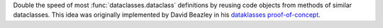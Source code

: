 Double the speed of most :func:`dataclasses.dataclass` definitions by
reusing code objects from methods of similar dataclasses. This idea was
originally implemented by David Beazley in his `dataklasses proof-of-concept
<https://github.com/dabeaz/dataklasses>`_.
